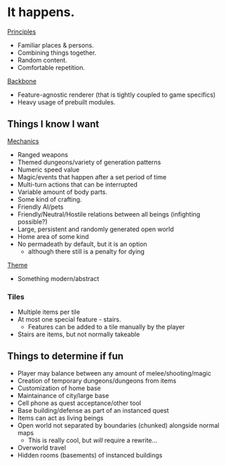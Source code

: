 * It happens.
_Principles_
- Familiar places & persons.
- Combining things together.
- Random content.
- Comfortable repetition.

_Backbone_
- Feature-agnostic renderer (that is tightly coupled to game specifics)
- Heavy usage of prebuilt modules.
** Things I know I want
_Mechanics_
- Ranged weapons
- Themed dungeons/variety of generation patterns
- Numeric speed value
- Magic/events that happen after a set period of time
- Multi-turn actions that can be interrupted
- Variable amount of body parts.
- Some kind of crafting.
- Friendly AI/pets
- Friendly/Neutral/Hostile relations between all beings (infighting possible?)
- Large, persistent and randomly generated open world
- Home area of some kind
- No permadeath by default, but it is an option
  + although there still is a penalty for dying

_Theme_
- Something modern/abstract
*** Tiles
- Multiple items per tile
- At most one special feature - stairs.
  + Features can be added to a tile manually by the player
- Stairs are items, but not normally takeable
** Things to determine if fun
- Player may balance between any amount of melee/shooting/magic
- Creation of temporary dungeons/dungeons from items
- Customization of home base
- Maintainance of city/large base
- Cell phone as quest acceptance/other tool
- Base building/defense as part of an instanced quest
- Items can act as living beings
- Open world not separated by boundaries (chunked) alongside normal maps
  + This is really cool, but /will/ require a rewrite...
- Overworld travel
- Hidden rooms (basements) of instanced buildings
